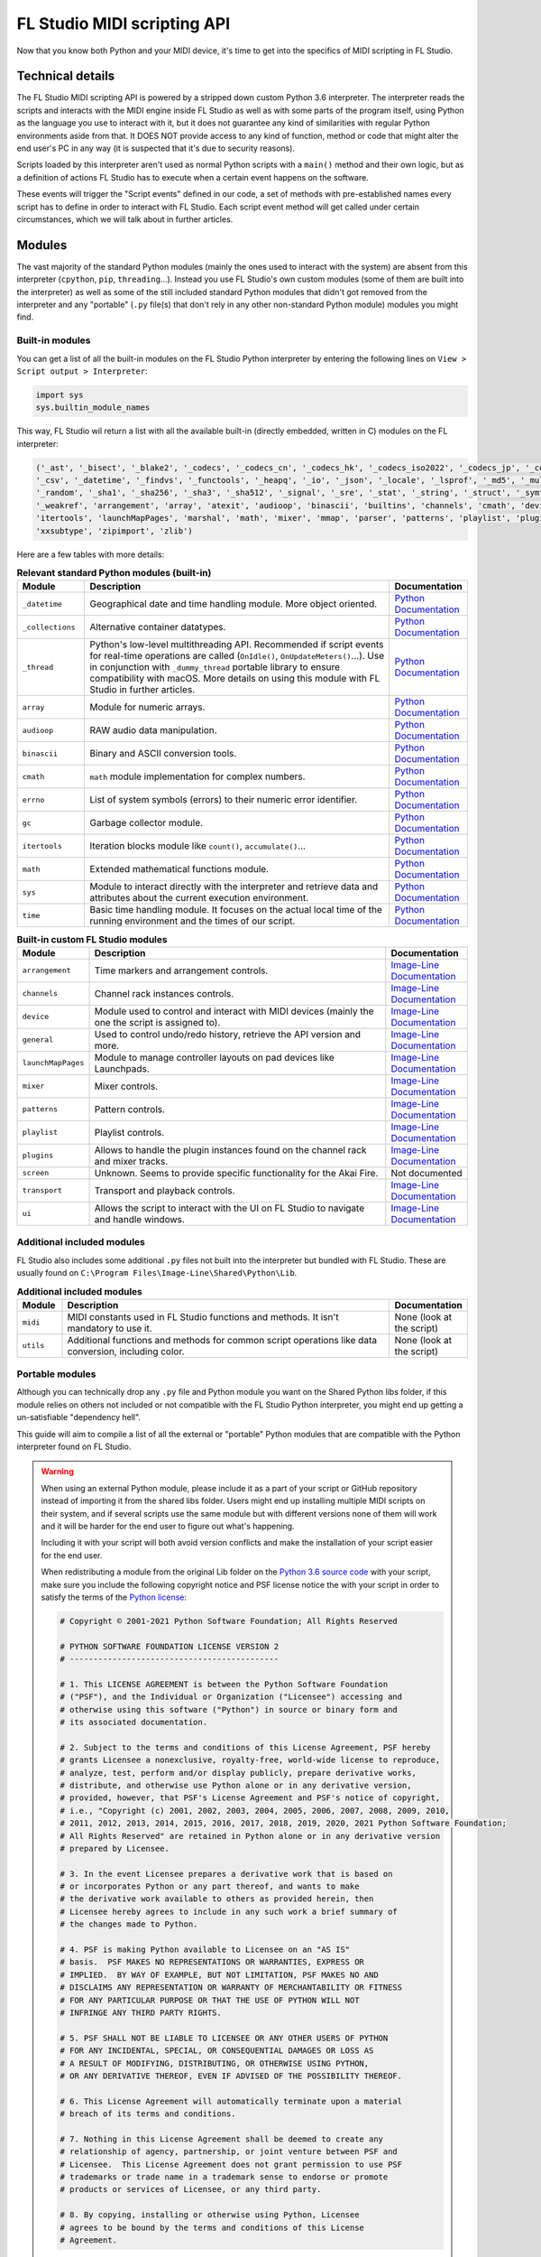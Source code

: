 ============================
FL Studio MIDI scripting API
============================

Now that you know both Python and your MIDI device, it's time to get into the specifics of MIDI scripting in FL Studio.

Technical details
-----------------

The FL Studio MIDI scripting API is powered by a stripped down custom Python 3.6 interpreter. The interpreter reads the 
scripts and interacts with the MIDI engine inside FL Studio as well as with some parts of the program itself, using Python 
as the language you use to interact with it, but it does not guarantee any kind of similarities with regular Python 
environments aside from that.  It DOES NOT provide access to any kind of function, method or code that might alter the 
end user's PC in any way (it is suspected that it's due to security reasons).

Scripts loaded by this interpreter aren't used as normal Python scripts with a ``main()`` method and their own logic, 
but as a definition of actions FL Studio has to execute when a certain event happens on the software.

These events will trigger the "Script events" defined in our code, a set of methods with pre-established names every script 
has to define in order to interact with FL Studio. Each script event method will get called under certain circumstances, which 
we will talk about in further articles.

Modules
-------

The vast majority of the standard Python modules (mainly the ones used to interact with the system) are absent from this interpreter 
(``cpython``, ``pip``, ``threading``...). Instead you use FL Studio's own custom modules (some of them are built into the interpreter) 
as well as some of the still included standard Python modules that didn't got removed from the interpreter and any "portable" 
(``.py`` file(s) that don't rely in any other non-standard Python module) modules you might find.

Built-in modules
================

You can get a list of all the built-in modules on the FL Studio Python interpreter by entering the following lines on ``View > Script 
output > Interpreter``:

.. code-block:: python
   
   import sys
   sys.builtin_module_names

This way, FL Studio wil return a list with all the available built-in (directly embedded, written in C) modules on the FL interpreter:

.. code-block:: python

   ('_ast', '_bisect', '_blake2', '_codecs', '_codecs_cn', '_codecs_hk', '_codecs_iso2022', '_codecs_jp', '_codecs_kr', '_codecs_tw', '_collections', 
   '_csv', '_datetime', '_findvs', '_functools', '_heapq', '_io', '_json', '_locale', '_lsprof', '_md5', '_multibytecodec', '_opcode', '_operator', 
   '_random', '_sha1', '_sha256', '_sha3', '_sha512', '_signal', '_sre', '_stat', '_string', '_struct', '_symtable', '_thread', '_tracemalloc', '_warnings', 
   '_weakref', 'arrangement', 'array', 'atexit', 'audioop', 'binascii', 'builtins', 'channels', 'cmath', 'device', 'errno', 'faulthandler', 'gc', 'general', 
   'itertools', 'launchMapPages', 'marshal', 'math', 'mixer', 'mmap', 'parser', 'patterns', 'playlist', 'plugins', 'screen', 'sys', 'time', 'transport', 'ui', 
   'xxsubtype', 'zipimport', 'zlib')

Here are a few tables with more details:

.. table:: **Relevant standard Python modules (built-in)**
   :widths: 15 70 15

   +--------------------+--------------------------------------------------------------------------------------------------------------------------------------+-----------------------------------------------------------------------------------+
   | Module             | Description                                                                                                                          | Documentation                                                                     |
   +====================+======================================================================================================================================+===================================================================================+
   | ``_datetime``      | Geographical date and time handling module. More object oriented.                                                                    | `Python Documentation <https://docs.python.org/3.6/library/datetime.html>`__      |
   +--------------------+--------------------------------------------------------------------------------------------------------------------------------------+-----------------------------------------------------------------------------------+
   | ``_collections``   | Alternative container datatypes.                                                                                                     | `Python Documentation <https://docs.python.org/3.6/library/collections.html>`__   |
   +--------------------+--------------------------------------------------------------------------------------------------------------------------------------+-----------------------------------------------------------------------------------+
   | ``_thread``        | Python's low-level multithreading API. Recommended if script events for real-time operations are called                              | `Python Documentation <https://docs.python.org/3.6/library/_thread.html>`__       |
   |                    | (``OnIdle()``, ``OnUpdateMeters()``...). Use in conjunction with ``_dummy_thread`` portable library to ensure compatibility with     |                                                                                   |
   |                    | macOS. More details on using this module with FL Studio in further articles.                                                         |                                                                                   |
   +--------------------+--------------------------------------------------------------------------------------------------------------------------------------+-----------------------------------------------------------------------------------+
   | ``array``          | Module for numeric arrays.                                                                                                           | `Python Documentation <https://docs.python.org/3.6/library/array.html>`__         |
   +--------------------+--------------------------------------------------------------------------------------------------------------------------------------+-----------------------------------------------------------------------------------+
   | ``audioop``        | RAW audio data manipulation.                                                                                                         | `Python Documentation <https://docs.python.org/3.6/library/audioop.html>`__       |
   +--------------------+--------------------------------------------------------------------------------------------------------------------------------------+-----------------------------------------------------------------------------------+
   | ``binascii``       | Binary and ASCII conversion tools.                                                                                                   | `Python Documentation <https://docs.python.org/3.6/library/binascii.html>`__      |
   +--------------------+--------------------------------------------------------------------------------------------------------------------------------------+-----------------------------------------------------------------------------------+
   | ``cmath``          | ``math`` module implementation for complex numbers.                                                                                  | `Python Documentation <https://docs.python.org/3.6/library/cmath.html>`__         |
   +--------------------+--------------------------------------------------------------------------------------------------------------------------------------+-----------------------------------------------------------------------------------+
   | ``errno``          | List of system symbols (errors) to their numeric error identifier.                                                                   | `Python Documentation <https://docs.python.org/3.6/library/errno.html>`__         |
   +--------------------+--------------------------------------------------------------------------------------------------------------------------------------+-----------------------------------------------------------------------------------+
   | ``gc``             | Garbage collector module.                                                                                                            | `Python Documentation <https://docs.python.org/3.6/library/gc.html>`__            |
   +--------------------+--------------------------------------------------------------------------------------------------------------------------------------+-----------------------------------------------------------------------------------+
   | ``itertools``      | Iteration blocks module like ``count()``, ``accumulate()``...                                                                        | `Python Documentation <https://docs.python.org/3.6/library/itertools.html>`__     |
   +--------------------+--------------------------------------------------------------------------------------------------------------------------------------+-----------------------------------------------------------------------------------+
   | ``math``           | Extended mathematical functions module.                                                                                              | `Python Documentation <https://docs.python.org/3.6/library/math.html>`__          |
   +--------------------+--------------------------------------------------------------------------------------------------------------------------------------+-----------------------------------------------------------------------------------+
   | ``sys``            | Module to interact directly with the interpreter and retrieve data and attributes about the current execution environment.           | `Python Documentation <https://docs.python.org/3.6/library/sys.html>`__           |
   +--------------------+--------------------------------------------------------------------------------------------------------------------------------------+-----------------------------------------------------------------------------------+
   | ``time``           | Basic time handling module. It focuses on the actual local time of the running environment and the times of our script.              | `Python Documentation <https://docs.python.org/3.6/library/time.html>`__          |
   +--------------------+--------------------------------------------------------------------------------------------------------------------------------------+-----------------------------------------------------------------------------------+

.. table:: **Built-in custom FL Studio modules**
   :widths: 15 75 20

   +--------------------+--------------------------------------------------------------------------------------------------------------------------------------+--------------------------------------------------------------------------------------------------------------------------------------------------------------+
   | Module             | Description                                                                                                                          | Documentation                                                                                                                                                |
   +====================+======================================================================================================================================+==============================================================================================================================================================+
   | ``arrangement``    | Time markers and arrangement controls.                                                                                               | `Image-Line Documentation <https://www.image-line.com/fl-studio-learning/fl-studio-online-manual/html/midi_scripting.htm#script_module_arrangements>`__      |
   +--------------------+--------------------------------------------------------------------------------------------------------------------------------------+--------------------------------------------------------------------------------------------------------------------------------------------------------------+
   | ``channels``       | Channel rack instances controls.                                                                                                     | `Image-Line Documentation <https://www.image-line.com/fl-studio-learning/fl-studio-online-manual/html/midi_scripting.htm#script_module_channels>`__          |
   +--------------------+--------------------------------------------------------------------------------------------------------------------------------------+--------------------------------------------------------------------------------------------------------------------------------------------------------------+
   | ``device``         | Module used to control and interact with MIDI devices (mainly the one the script is assigned to).                                    | `Image-Line Documentation <https://www.image-line.com/fl-studio-learning/fl-studio-online-manual/html/midi_scripting.htm#script_module_device>`__            |
   +--------------------+--------------------------------------------------------------------------------------------------------------------------------------+--------------------------------------------------------------------------------------------------------------------------------------------------------------+
   | ``general``        | Used to control undo/redo history, retrieve the API version and more.                                                                | `Image-Line Documentation <https://www.image-line.com/fl-studio-learning/fl-studio-online-manual/html/midi_scripting.htm#script_module_general>`__           |
   +--------------------+--------------------------------------------------------------------------------------------------------------------------------------+--------------------------------------------------------------------------------------------------------------------------------------------------------------+
   | ``launchMapPages`` | Module to manage controller layouts on pad devices like Launchpads.                                                                  | `Image-Line Documentation <https://www.image-line.com/fl-studio-learning/fl-studio-online-manual/html/midi_scripting.htm#script_module_launchpad>`__         |
   +--------------------+--------------------------------------------------------------------------------------------------------------------------------------+--------------------------------------------------------------------------------------------------------------------------------------------------------------+
   | ``mixer``          | Mixer controls.                                                                                                                      | `Image-Line Documentation <https://www.image-line.com/fl-studio-learning/fl-studio-online-manual/html/midi_scripting.htm#script_module_mixer>`__             |
   +--------------------+--------------------------------------------------------------------------------------------------------------------------------------+--------------------------------------------------------------------------------------------------------------------------------------------------------------+
   | ``patterns``       | Pattern controls.                                                                                                                    | `Image-Line Documentation <https://www.image-line.com/fl-studio-learning/fl-studio-online-manual/html/midi_scripting.htm#script_module_patterns>`__          |
   +--------------------+--------------------------------------------------------------------------------------------------------------------------------------+--------------------------------------------------------------------------------------------------------------------------------------------------------------+
   | ``playlist``       | Playlist controls.                                                                                                                   | `Image-Line Documentation <https://www.image-line.com/fl-studio-learning/fl-studio-online-manual/html/midi_scripting.htm#script_module_playlist>`__          |
   +--------------------+--------------------------------------------------------------------------------------------------------------------------------------+--------------------------------------------------------------------------------------------------------------------------------------------------------------+
   | ``plugins``        | Allows to handle the plugin instances found on the channel rack and mixer tracks.                                                    | `Image-Line Documentation <https://www.image-line.com/fl-studio-learning/fl-studio-online-manual/html/midi_scripting.htm#script_module_plugin>`__            |
   +--------------------+--------------------------------------------------------------------------------------------------------------------------------------+--------------------------------------------------------------------------------------------------------------------------------------------------------------+
   | ``screen``         | Unknown. Seems to provide specific functionality for the Akai Fire.                                                                  | Not documented                                                                                                                                               |
   +--------------------+--------------------------------------------------------------------------------------------------------------------------------------+--------------------------------------------------------------------------------------------------------------------------------------------------------------+
   | ``transport``      | Transport and playback controls.                                                                                                     | `Image-Line Documentation <https://www.image-line.com/fl-studio-learning/fl-studio-online-manual/html/midi_scripting.htm#script_module_transport>`__         |
   +--------------------+--------------------------------------------------------------------------------------------------------------------------------------+--------------------------------------------------------------------------------------------------------------------------------------------------------------+
   | ``ui``             | Allows the script to interact with the UI on FL Studio to navigate and handle windows.                                               | `Image-Line Documentation <https://www.image-line.com/fl-studio-learning/fl-studio-online-manual/html/midi_scripting.htm#script_module_ui>`__                |
   +--------------------+--------------------------------------------------------------------------------------------------------------------------------------+--------------------------------------------------------------------------------------------------------------------------------------------------------------+

Additional included modules
===========================

FL Studio also includes some additional ``.py`` files not built into the interpreter but bundled with FL Studio. These are usually found on 
``C:\Program Files\Image-Line\Shared\Python\Lib``.

.. table:: **Additional included modules**
   :widths: 10 75 15

   +--------------------+--------------------------------------------------------------------------------------------------------------------------------------+-----------------------------------------------------------------------------------+
   | Module             | Description                                                                                                                          | Documentation                                                                     |
   +====================+======================================================================================================================================+===================================================================================+
   | ``midi``           | MIDI constants used in FL Studio functions and methods. It isn't mandatory to use it.                                                | None (look at the script)                                                         |
   +--------------------+--------------------------------------------------------------------------------------------------------------------------------------+-----------------------------------------------------------------------------------+
   | ``utils``          | Additional functions and methods for common script operations like data conversion, including color.                                 | None (look at the script)                                                         |
   +--------------------+--------------------------------------------------------------------------------------------------------------------------------------+-----------------------------------------------------------------------------------+

Portable modules
================

Although you can technically drop any ``.py`` file and Python module you want on the Shared Python libs folder, if this module relies on others not included or 
not compatible with the FL Studio Python interpreter, you might end up getting a un-satisfiable "dependency hell".

This guide will aim to compile a list of all the external or "portable" Python modules that are compatible with the Python interpreter found on FL Studio.

.. warning:: When using an external Python module, please include it as a part of your script or GitHub repository instead of importing it from the shared libs folder. 
             Users might end up installing multiple MIDI scripts on their system, and if several scripts use the same module but with different versions none of them 
             will work and it will be harder for the end user to figure out what's happening.

             Including it with your script will both avoid version conflicts and make the installation of your script easier for the end user.

             When redistributing a module from the original Lib folder on the `Python 3.6 source code <https://github.com/python/cpython/tree/3.6/Lib>`__ with your 
             script, make sure you include the following copyright notice and PSF license notice the with your script in order to satisfy the terms of the 
             `Python license <https://docs.python.org/3.6/license.html#terms-and-conditions-for-accessing-or-otherwise-using-python>`__:

             .. code-block:: python
                
                # Copyright © 2001-2021 Python Software Foundation; All Rights Reserved

                # PYTHON SOFTWARE FOUNDATION LICENSE VERSION 2
                # --------------------------------------------

                # 1. This LICENSE AGREEMENT is between the Python Software Foundation
                # ("PSF"), and the Individual or Organization ("Licensee") accessing and
                # otherwise using this software ("Python") in source or binary form and
                # its associated documentation.

                # 2. Subject to the terms and conditions of this License Agreement, PSF hereby
                # grants Licensee a nonexclusive, royalty-free, world-wide license to reproduce,
                # analyze, test, perform and/or display publicly, prepare derivative works,
                # distribute, and otherwise use Python alone or in any derivative version,
                # provided, however, that PSF's License Agreement and PSF's notice of copyright,
                # i.e., "Copyright (c) 2001, 2002, 2003, 2004, 2005, 2006, 2007, 2008, 2009, 2010,
                # 2011, 2012, 2013, 2014, 2015, 2016, 2017, 2018, 2019, 2020, 2021 Python Software Foundation;
                # All Rights Reserved" are retained in Python alone or in any derivative version
                # prepared by Licensee.

                # 3. In the event Licensee prepares a derivative work that is based on
                # or incorporates Python or any part thereof, and wants to make
                # the derivative work available to others as provided herein, then
                # Licensee hereby agrees to include in any such work a brief summary of
                # the changes made to Python.

                # 4. PSF is making Python available to Licensee on an "AS IS"
                # basis.  PSF MAKES NO REPRESENTATIONS OR WARRANTIES, EXPRESS OR
                # IMPLIED.  BY WAY OF EXAMPLE, BUT NOT LIMITATION, PSF MAKES NO AND
                # DISCLAIMS ANY REPRESENTATION OR WARRANTY OF MERCHANTABILITY OR FITNESS
                # FOR ANY PARTICULAR PURPOSE OR THAT THE USE OF PYTHON WILL NOT
                # INFRINGE ANY THIRD PARTY RIGHTS.

                # 5. PSF SHALL NOT BE LIABLE TO LICENSEE OR ANY OTHER USERS OF PYTHON
                # FOR ANY INCIDENTAL, SPECIAL, OR CONSEQUENTIAL DAMAGES OR LOSS AS
                # A RESULT OF MODIFYING, DISTRIBUTING, OR OTHERWISE USING PYTHON,
                # OR ANY DERIVATIVE THEREOF, EVEN IF ADVISED OF THE POSSIBILITY THEREOF.

                # 6. This License Agreement will automatically terminate upon a material
                # breach of its terms and conditions.

                # 7. Nothing in this License Agreement shall be deemed to create any
                # relationship of agency, partnership, or joint venture between PSF and
                # Licensee.  This License Agreement does not grant permission to use PSF
                # trademarks or trade name in a trademark sense to endorse or promote
                # products or services of Licensee, or any third party.

                # 8. By copying, installing or otherwise using Python, Licensee
                # agrees to be bound by the terms and conditions of this License
                # Agreement.


.. table:: **List of portable compatible modules**
   :widths: 15 70 15

   +--------------------+--------------------------------------------------------------------------------------------------------------------------------------+-----------------------------------------------------------------------------------+
   | Module             | Description                                                                                                                          | Documentation                                                                     |
   +====================+======================================================================================================================================+===================================================================================+
   | ``_dummy_thread``  | Used along with ``_thread`` to ensure compatibility with macOS on scripts that use multiple execution threads.                       | None (look at the script)                                                         |
   +--------------------+--------------------------------------------------------------------------------------------------------------------------------------+-----------------------------------------------------------------------------------+
   | ``utils``          | Additional functions and methods for common script operations like data conversion, including color.                                 | None (look at the script)                                                         |
   +--------------------+--------------------------------------------------------------------------------------------------------------------------------------+-----------------------------------------------------------------------------------+